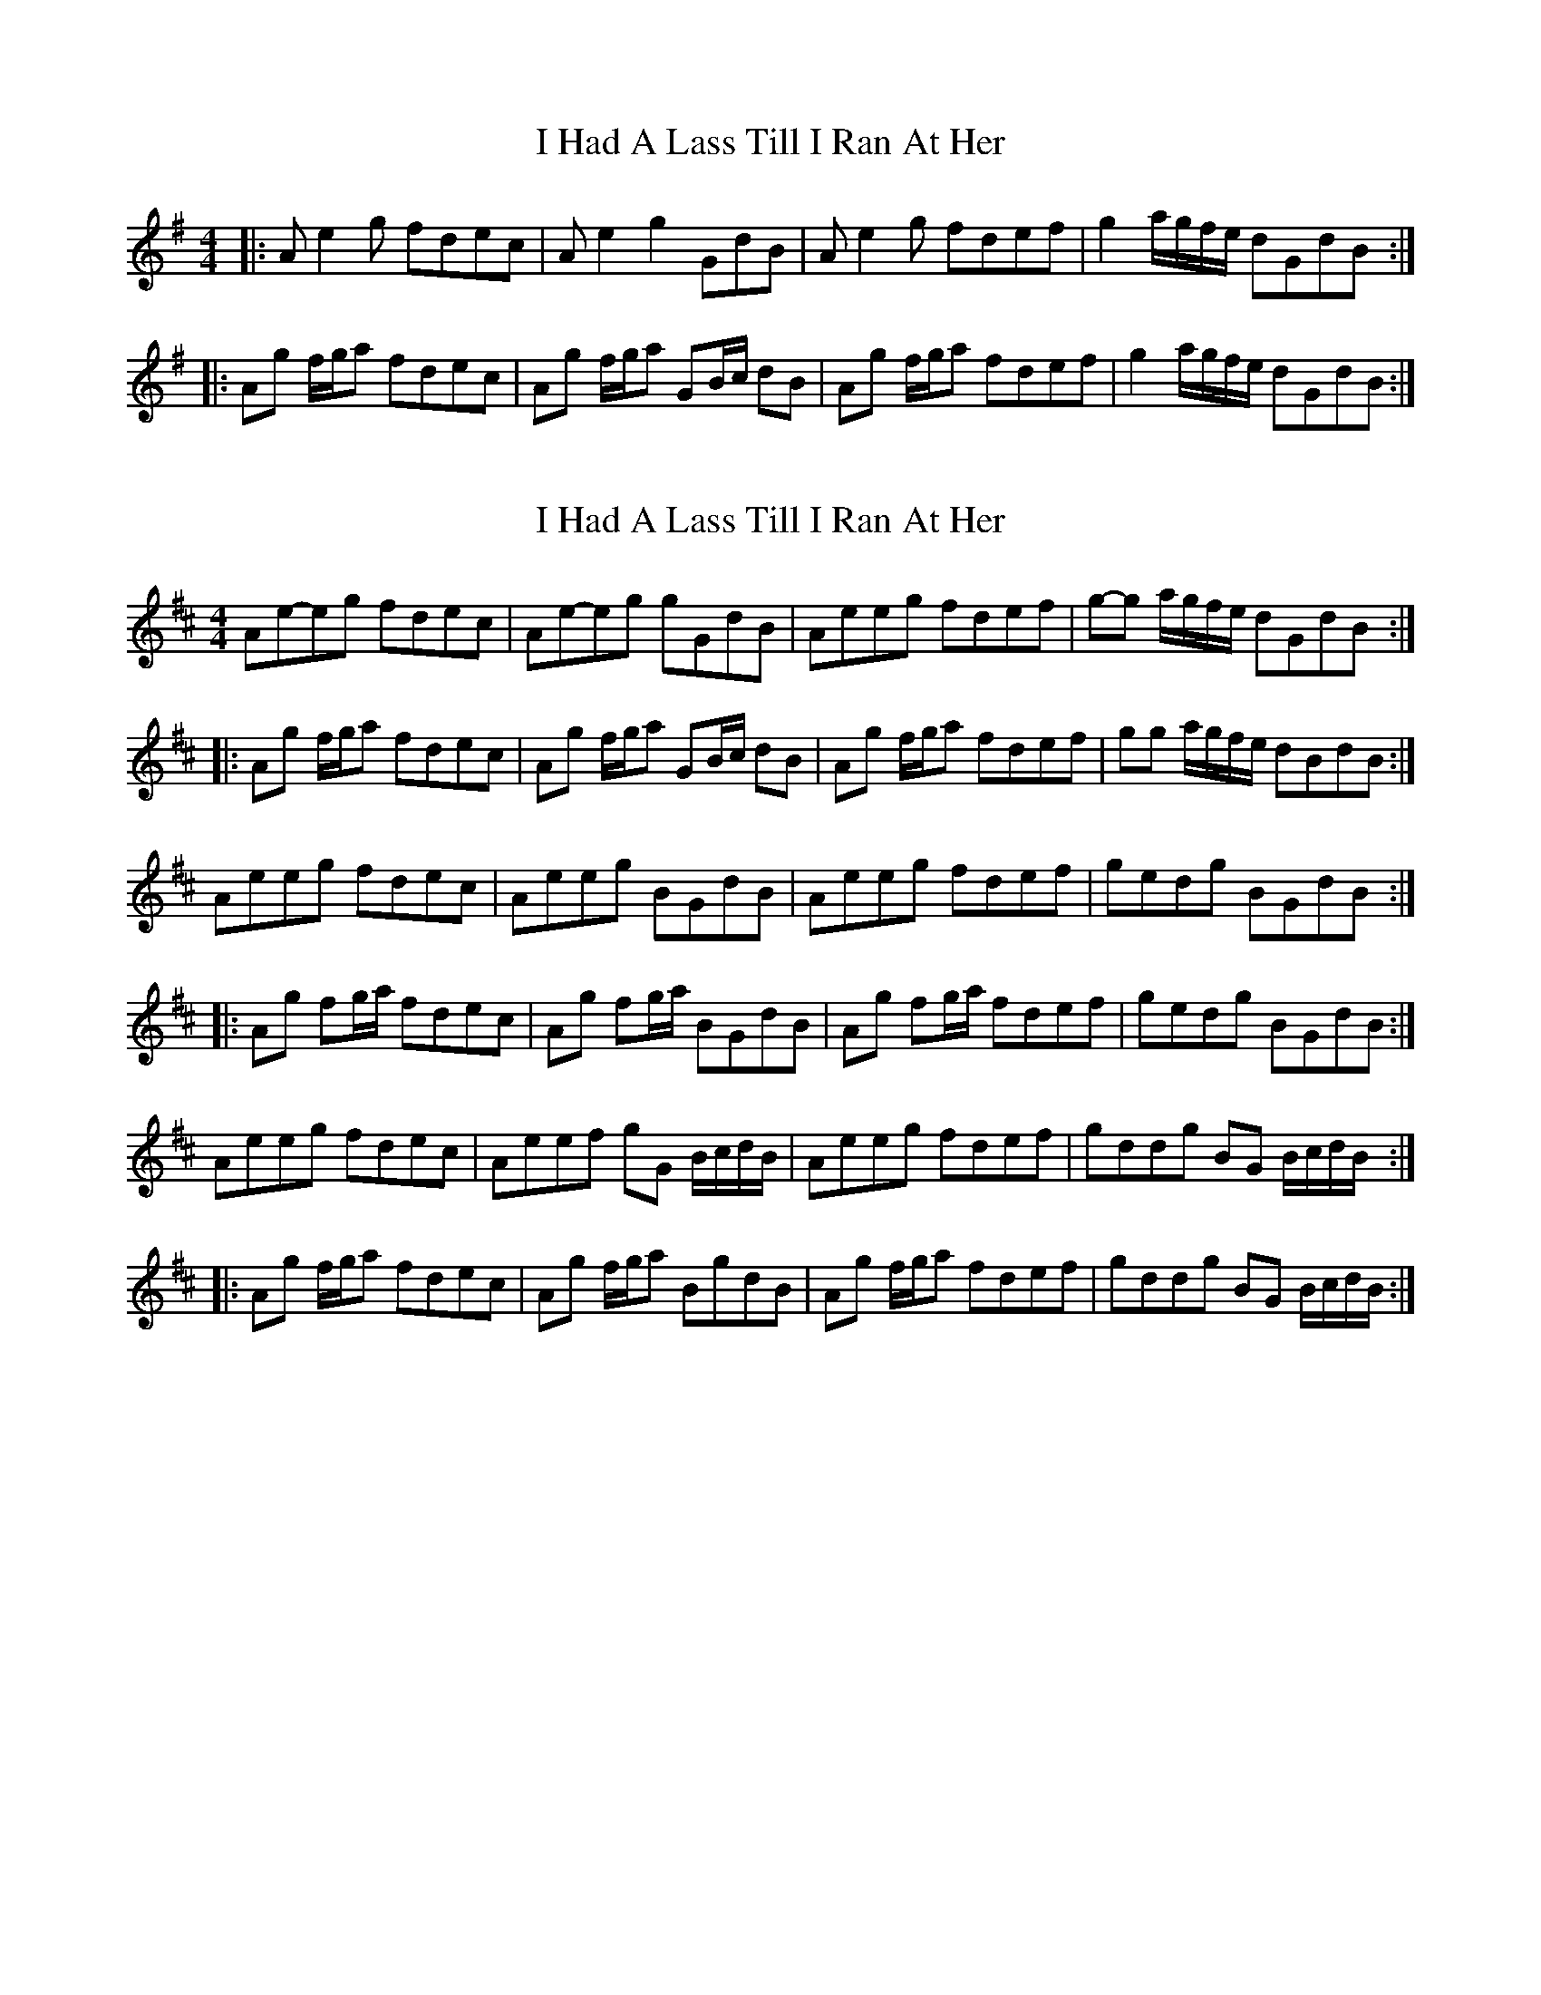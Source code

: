 X: 1
T: I Had A Lass Till I Ran At Her
Z: Joe CSS
S: https://thesession.org/tunes/7214#setting7214
R: reel
M: 4/4
L: 1/8
K: Ador
|:A e2 g fdec|A e2 g2 GdB|A e2 g fdef|g2 a/2g/2f/2e/2 dGdB:|
|:Ag f/2g/2a fdec|Ag f/2g/2a GB/2c/2 dB|Ag f/2g/2a fdef|g2 a/2g/2f/2e/2 dGdB:|
X: 2
T: I Had A Lass Till I Ran At Her
Z: Dr. Dow
S: https://thesession.org/tunes/7214#setting18750
R: reel
M: 4/4
L: 1/8
K: Amix
Ae-eg fdec|Ae-eg gGdB|Aeeg fdef|g-g a/g/f/e/ dGdB:||:Ag f/g/a fdec|Ag f/g/a GB/c/ dB|Ag f/g/a fdef|gg a/g/f/e/ dBdB:|Aeeg fdec|Aeeg BGdB|Aeeg fdef|gedg BGdB:||:Ag fg/a/ fdec|Ag fg/a/ BGdB|Ag fg/a/ fdef|gedg BGdB:|Aeeg fdec|Aeef gG B/c/d/B/|Aeeg fdef|gddg BG B/c/d/B/:||:Ag f/g/a fdec|Ag f/g/a BgdB|Ag f/g/a fdef|gddg BG B/c/d/B/:|
